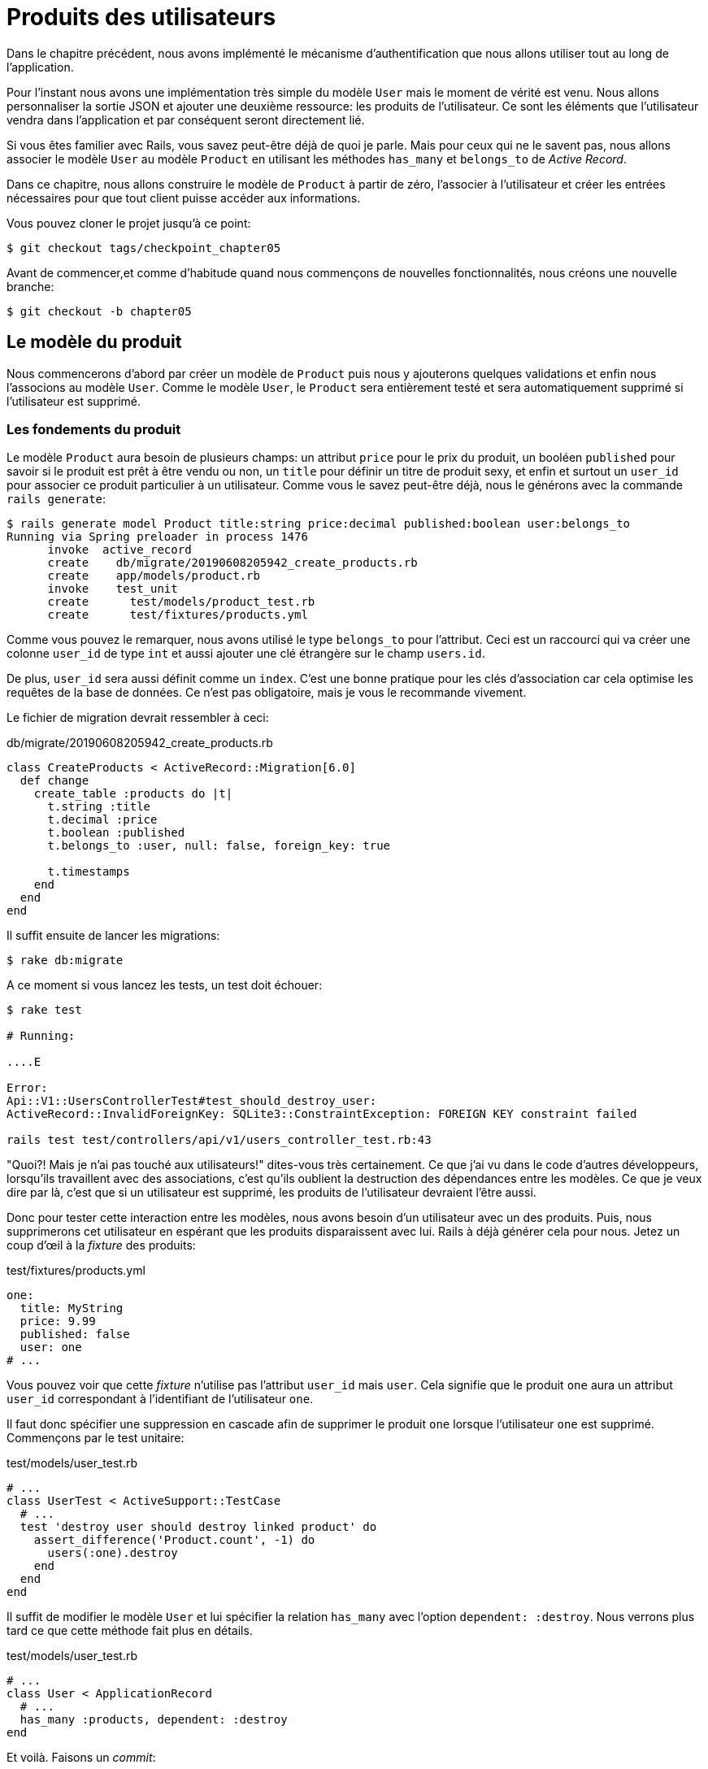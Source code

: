 [#chapter06-user-products]
= Produits des utilisateurs

Dans le chapitre précédent, nous avons implémenté le mécanisme d’authentification que nous allons utiliser tout au long de l’application.

Pour l’instant nous avons une implémentation très simple du modèle `User` mais le moment de vérité est venu. Nous allons personnaliser la sortie JSON et ajouter une deuxième ressource: les produits de l’utilisateur. Ce sont les éléments que l’utilisateur vendra dans l’application et par conséquent seront directement lié.

Si vous êtes familier avec Rails, vous savez peut-être déjà de quoi je parle. Mais pour ceux qui ne le savent pas, nous allons associer le modèle `User` au modèle `Product` en utilisant les méthodes `has_many` et `belongs_to` de _Active Record_.

Dans ce chapitre, nous allons construire le modèle de `Product` à partir de zéro, l’associer à l’utilisateur et créer les entrées nécessaires pour que tout client puisse accéder aux informations.

Vous pouvez cloner le projet jusqu’à ce point:

[source,bash]
----
$ git checkout tags/checkpoint_chapter05
----

Avant de commencer,et comme d’habitude quand nous commençons de nouvelles fonctionnalités, nous créons une nouvelle branche:

[source,bash]
----
$ git checkout -b chapter05
----

== Le modèle du produit

Nous commencerons d’abord par créer un modèle de `Product` puis nous y ajouterons quelques validations et enfin nous l’associons au modèle `User`. Comme le modèle `User`, le `Product` sera entièrement testé et sera automatiquement supprimé si l’utilisateur est supprimé.

=== Les fondements du produit

Le modèle `Product` aura besoin de plusieurs champs: un attribut `price` pour le prix du produit, un booléen `published` pour savoir si le produit est prêt à être vendu ou non, un `title` pour définir un titre de produit sexy, et enfin et surtout un `user_id` pour associer ce produit particulier à un utilisateur. Comme vous le savez peut-être déjà, nous le générons avec la commande `rails generate`:

[source,bash]
----
$ rails generate model Product title:string price:decimal published:boolean user:belongs_to
Running via Spring preloader in process 1476
      invoke  active_record
      create    db/migrate/20190608205942_create_products.rb
      create    app/models/product.rb
      invoke    test_unit
      create      test/models/product_test.rb
      create      test/fixtures/products.yml
----

Comme vous pouvez le remarquer, nous avons utilisé le type `belongs_to` pour l’attribut. Ceci est un raccourci qui va créer une colonne `user_id` de type `int` et aussi ajouter une clé étrangère sur le champ `users.id`.

De plus, `user_id` sera aussi définit comme un `index`. C’est une bonne pratique pour les clés d’association car cela optimise les requêtes de la base de données. Ce n’est pas obligatoire, mais je vous le recommande vivement.

Le fichier de migration devrait ressembler à ceci:

[source,ruby]
.db/migrate/20190608205942_create_products.rb
----
class CreateProducts < ActiveRecord::Migration[6.0]
  def change
    create_table :products do |t|
      t.string :title
      t.decimal :price
      t.boolean :published
      t.belongs_to :user, null: false, foreign_key: true

      t.timestamps
    end
  end
end
----

Il suffit ensuite de lancer les migrations:

[source,bash]
----
$ rake db:migrate
----

A ce moment si vous lancez les tests, un test doit échouer:

[source,bash]
----
$ rake test

# Running:

....E

Error:
Api::V1::UsersControllerTest#test_should_destroy_user:
ActiveRecord::InvalidForeignKey: SQLite3::ConstraintException: FOREIGN KEY constraint failed

rails test test/controllers/api/v1/users_controller_test.rb:43
----

"Quoi?! Mais je n'ai pas touché aux utilisateurs!" dites-vous très certainement. Ce que j’ai vu dans le code d’autres développeurs, lorsqu’ils travaillent avec des associations, c’est qu’ils oublient la destruction des dépendances entre les modèles. Ce que je veux dire par là, c’est que si un utilisateur est supprimé, les produits de l’utilisateur devraient l’être aussi.

Donc pour tester cette interaction entre les modèles, nous avons besoin d’un utilisateur avec un des produits. Puis, nous supprimerons cet utilisateur en espérant que les produits disparaissent avec lui. Rails à déjà générer cela pour nous. Jetez un coup d'œil à la _fixture_ des produits:

.test/fixtures/products.yml
[source,yaml]
----
one:
  title: MyString
  price: 9.99
  published: false
  user: one
# ...
----

Vous pouvez voir que cette _fixture_ n'utilise pas l'attribut `user_id` mais `user`. Cela signifie que le produit `one` aura un attribut `user_id` correspondant à l’identifiant de l'utilisateur `one`.

Il faut donc spécifier une suppression en cascade afin de supprimer le produit `one` lorsque l'utilisateur `one` est supprimé. Commençons par le test unitaire:

.test/models/user_test.rb
[source,ruby]
----
# ...
class UserTest < ActiveSupport::TestCase
  # ...
  test 'destroy user should destroy linked product' do
    assert_difference('Product.count', -1) do
      users(:one).destroy
    end
  end
end
----

Il suffit de modifier le modèle `User` et lui spécifier la relation `has_many` avec l’option `dependent: :destroy`. Nous verrons plus tard ce que cette méthode fait plus en détails.

.test/models/user_test.rb
[source,ruby]
----
# ...
class User < ApplicationRecord
  # ...
  has_many :products, dependent: :destroy
end
----

Et voilà. Faisons un _commit_:

[source,bash]
----
$ git add . && git commit -m "Generate product model"
----

=== Validations des produits

Comme nous l’avons vu avec l’utilisateur, les validations sont une partie importante lors de la construction de tout type d’application. Cela nous permet d’empêcher toute donnée indésirable d’être enregistrée dans la base de données. Pour le produit, nous devons nous assurer, par exemple, que le prix est un nombre et qu’il n’est pas négatif.

Voici donc notre premier test pour le modèle des produits:

[source,ruby]
.test/models/product_test.rb
----
# ...
class ProductTest < ActiveSupport::TestCase
  test "Should have a positive price" do
    product = products(:one)
    product.price = -1
    assert_not product.valid?
  end
end
----

Il nous faut maintenant ajouter l’implémentation pour faire passer le test:

[source,ruby]
.app/models/product.rb
----
class Product < ApplicationRecord
  validates :title, :user_id, presence: true
  validates :price, numericality: { greater_than_or_equal_to: 0 }, presence: true
  belongs_to :user
end

----

Les tests passent désormais:

[source,bash]
----
$ rake test

# Running:

................
----

_Commitons_ ces changements et continuons d’avancer:

[source,bash]
----
$ git commit -am "Adds some validations to products"
----

== Point d’entrée pour nos produits

Il est maintenant temps de commencer à construire les points d’entrée des produits. Pour l’instant, nous allons juste construire cinq actions REST et certaines d’entre elles seront imbriquées dans la ressource utilisateur. Dans le prochain chapitre, nous allons personnaliser la sortie JSON en implémentant la gemme https://github.com/Netflix/fast_jsonapi[fast_jsonapi].

Nous devons d’abord créer le `products_controller`, et nous pouvons facilement y parvenir avec la commande ci-dessous:

[source,bash]
----
$ rails generate controller api::v1::products
      create  app/controllers/api/v1/products_controller.rb
      invoke  test_unit
      create    test/controllers/api/v1/products_controller_test.rb
----

La commande ci-dessus va générer pas mal de fichiers qui vont nous permettre de commencer à travailler rapidement. Ce que je veux dire par là, c’est qu’il va générer le contrôleur et les fichiers de test déjà _scopés_ à la version 1 de l’API.

En guise d’échauffement, nous allons commencer par construire l’action du `show` pour le produit.

=== Action d’affichage d’un produit

Comme d’habitude, nous commençons par ajouter quelques test du contrôleur des produits. La stratégie ici est très simple, il suffit de créer un seul produit et de s’assurer que la réponse du serveur est celle que nous attendons.

[source,ruby]
.test/controllers/api/v1/products_controller_test.rb
----
# ...
class Api::V1::ProductsControllerTest < ActionDispatch::IntegrationTest
  setup do
    @product = products(:one)
  end

  test "should show product" do
    get api_v1_product_url(@product), as: :json
    assert_response :success

    json_response = JSON.parse(self.response.body)
    assert_equal @product.title, json_response['title']
  end
end
----

Nous ajoutons ensuite le code pour faire passer le test:

[source,ruby]
.app/controllers/api/v1/products_controller.rb
----
class Api::V1::ProductsController < ApplicationController
  def show
    render json: Product.find(params[:id])
  end
end
----

Attendez! N’exécutez pas encore les tests. N’oubliez pas que nous devons ajouter la route au fichier `routes.rb`:

[source,ruby]
.config/routes.rb
----
Rails.application.routes.draw do
  namespace :api, defaults: { format: :json } do
    namespace :v1 do
      resources :users, only: %i[show create update destroy]
      resources :tokens, only: [:create]
      resources :products, only: [:show]
    end
  end
end
----

Maintenant, on s’assure que les tests passent:

[source,bash]
----
$ rake test

# Running:

.................
----

Comme vous pouvez déjà le constater, les tests et l’implémentation sont très simples. En fait, cela ressemble beaucoup à ce que nous avons fait pour les utilisateurs.

=== Liste des produits

Il est maintenant temps de créer une entrée pour une liste de produits, qui pourrait permettre d’afficher le catalogue de produits d’un marché par exemple. Pour ce point d’accès, nous n’exigeons pas que l’utilisateur soit connecté. Comme d’habitude, nous allons commencer à écrire quelques tests:

[source,ruby]
.test/controllers/api/v1/products_controller_test.rb
----
# ...
class Api::V1::ProductsControllerTest < ActionDispatch::IntegrationTest
  setup do
    @product = products(:one)
  end

  test "should show products" do
    get api_v1_products_url(), as: :json
    assert_response :success
  end

  test "should show product" do
    get api_v1_product_url(@product), as: :json
    assert_response :success

    json_response = JSON.parse(self.response.body)
    assert_equal @product.title, json_response['title']
  end
end
----

Passons maintenant à la mise en œuvre, qui, pour l’instant, va être une petite méthode:

[source,ruby]
.app/controllers/api/v1/products_controller.rb
----
class Api::V1::ProductsController < ApplicationController
  def index
    render json: Product.all
  end
  #...
end
----

Et n’oubliez pas, vous devez ajouter la route correspondante dans le fichier `config/routes.rb`:

[source,ruby]
.config/routes.rb
----
Rails.application.routes.draw do
  namespace :api, defaults: { format: :json } do
    namespace :v1 do
      # ....
      resources :products, only: %i[show index]
    end
  end
end
----

Dans les chapitres suivants, nous allons améliorer ce point d’entré et donner la possibilité de recevoir des paramètres pour les filtrer. _Commitons_ ces changements et continuons d’avancer:

[source,bash]
----
$ git add . && git commit -m "Finishes modeling the product model along with user associations"
----

=== Création des produits

Créer des produits est un peu plus délicat parce que nous aurons besoin d’une configuration supplémentaire. La stratégie que nous suivrons est d’attribuer le produit crée à l'utilisateur propriétatire du jeton JWT fourni d'en l'en-tête HTTP `Authorization`.

Notre premier arrêt sera donc le fichier `products_controller_test.rb`.

[source,ruby]
.test/controllers/api/v1/products_controller_test.rb
----
# ...
class Api::V1::ProductsControllerTest < ActionDispatch::IntegrationTest
  # ...

  test 'should create product' do
    assert_difference('Product.count') do
      post api_v1_products_url,
           params: { product: { title: @product.title, price: @product.price, published: @product.published } },
           headers: { Authorization: JsonWebToken.encode(user_id: @product.user_id) },
           as: :json
    end
    assert_response :created
  end

  test 'should forbid create product' do
    assert_no_difference('Product.count') do
      post api_v1_products_url,
           params: { product: { title: @product.title, price: @product.price, published: @product.published } },
           as: :json
    end
    assert_response :forbidden
  end
end
----

Wow! Nous avons ajouté beaucoup de code. Si vous vous souvenez, les tests sont en fait les mêmes que ceux de la création de l’utilisateur excepté quelques changements mineurs.

De cette façon, nous pouvons voir l’utilisateur et lui créer un produit qui lui est associé. Mais attendez il y a mieux. Si nous adoptons cette approche, nous pouvons augmenter la portée de notre mécanisme d’autorisation. Dans ce cas, si vous vous souvenez, nous avons construit la logique pour obtenir l’utilisateur à partir de l’en-tête `Authorization` et lui avons assigné une méthode `current_user`. C’est donc assez facile à mettre en place en ajoutant simplement l’en-tête d’autorisation dans la requête et en récupérant l’utilisateur à partir de celui-ci. Alors faisons-le:

[source,ruby]
.app/controllers/api/v1/products_controller.rb
----
class Api::V1::ProductsController < ApplicationController
  before_action :check_login, only: %i[create]
  # ...

  def create
    product = current_user.products.build(product_params)
    if product.save
      render json: product, status: :created
    else
      render json: { errors: product.errors }, status: :unprocessable_entity
    end
  end

  private

  def product_params
    params.require(:product).permit(:title, :price, :published)
  end
end
----

Comme vous pouvez le voir, nous protégeons l’action de création avec la méthode `check_login`, et sur l’action `create` nous construisons le produit en associant l’utilisateur courant. J'ai ajoutée cette méthode très simpliste au _concern_ `authenticable.rb`:

[source,ruby]
.app/controllers/concerns/authenticable.rb
----
module Authenticable
  # ...
  protected

  def check_login
    head :forbidden unless self.current_user
  end
end

----

Une dernière chose avant de faire vos tests: la route nécessaire:

[source,ruby]
.config/routes.rb
----
Rails.application.routes.draw do
  namespace :api, defaults: { format: :json } do
    namespace :v1 do
      # ...
      resources :products, only: %i[show index create]
    end
  end
end

----

Si vous faites les tests maintenant, ils devraient tous passer:

....
$ rake test

# Running:

....................
....

=== Mise à jour des produits

J’espère que maintenant vous comprenez la logique pour construire les actions à venir. Dans cette section, nous nous concentrerons sur l’action de mise à jour qui fonctionnera de manière similaire à celle de création. Nous avons juste besoin d’aller chercher le produit dans la base de données et de le mettre à jour.

Nous ajoutons d’abord l’action aux routes pour ne pas oublier plus tard:

[source,ruby]
.config/routes.rb
----
Rails.application.routes.draw do
  namespace :api, defaults: { format: :json } do
    namespace :v1 do
      # ...
      resources :products, only: %i[show index create update]
    end
  end
end

----

Avant de commencer à coder certains tests je veux juste préciser que, de la même manière que pour l’action `create`, nous allons délimiter le produit à l’utilisateur courant. Nous voulons nous assurer que le produit que nous mettons à jour appartient bien à l’utilisateur. Nous allons donc chercher ce produit dans l’association `user.products` fournie par _Active Record_.

Tout d’abord, nous ajoutons quelques tests:

[source,ruby]
.test/controllers/api/v1/products_controller_test.rb
----
require 'test_helper'

class Api::V1::ProductsControllerTest < ActionDispatch::IntegrationTest
  # ...

  test 'should update product' do
    patch api_v1_product_url(@product),
          params: { product: { title: @product.title } },
          headers: { Authorization: JsonWebToken.encode(user_id: @product.user_id) },
          as: :json
    assert_response :success
  end

  test 'should forbid update product' do
    patch api_v1_product_url(@product),
          params: { product: { title: @product.title } },
          headers: { Authorization: JsonWebToken.encode(user_id: users(:two).id) },
          as: :json
    assert_response :forbidden
  end
end
----

NOTE: J'ai ajouté une _fixture_ correspondant à un deuxième utilisateur dans le but de vérifier que celui-ci ne peut pas modifier le produit du premier utilisateur.

Les tests peuvent paraître complexes, mais en jetant un coup d’œil, ils sont presque identiques à ceux des utilisateurs.

Maintenant implémentons le code pour faire passer nos tests avec succès:

[source,ruby]
.app/controllers/api/v1/products_controller.rb
----
class Api::V1::ProductsController < ApplicationController
  before_action :set_product, only: %i[show update]
  before_action :check_login, only: %i[create]
  before_action :check_owner, only: %i[update]

  # ...

  def create
    product = current_user.products.build(product_params)
    if product.save
      render json: product, status: :created
    else
      render json: { errors: product.errors }, status: :unprocessable_entity
    end
  end

  def update
    if @product.update(product_params)
      render json: @product
    else
      render json: @product.errors, status: :unprocessable_entity
    end
  end

  private
  # ...

  def check_owner
    head :forbidden unless @product.user_id == current_user&.id
  end

  def set_product
    @product = Product.find(params[:id])
  end
end
----

Comme vous pouvez le constater, l’implémentation est assez simple. Nous allons simplement récupérer le produit auprès de l’utilisateur connecté et nous le mettons simplement à jour. Nous avons également ajouté cette action au `before_action`, pour empêcher tout utilisateur non autorisé de mettre à jour un produit.

Si on lance les tests, ils devraient passer:

[source,bash]
----
$ rake test

# Running:

......................
----

=== Suppression des produits

Notre dernier arrêt pour les route des produits, sera l’action `destroy`. Vous pouvez maintenant imaginer à quoi cela ressemblerait. La stratégie ici sera assez similaire à l’action de `create` et `update`. Ce qui signifie que nous allons imbriquer la route dans les ressources des utilisateurs, puis récupérer le produit auprès de l’association `user.products` et enfin le supprimer en retournant un code 204.

Recommençons par ajouter la route:

[source,ruby]
.config/routes.rb
----
Rails.application.routes.draw do
  namespace :api, defaults: { format: :json } do
    namespace :v1 do
      resources :users, only: %i[show create update destroy]
      resources :tokens, only: [:create]
      resources :products
    end
  end
end
----

Après cela, nous devons ajouter quelques tests:

[source,ruby]
.test/controllers/api/v1/products_controller_test.rb
----
# ...
class Api::V1::ProductsControllerTest < ActionDispatch::IntegrationTest
  # ...

  test "should destroy product" do
    assert_difference('Product.count', -1) do
      delete api_v1_product_url(@product), headers: { Authorization: JsonWebToken.encode(user_id: @product.user_id) }, as: :json
    end
    assert_response :no_content
  end

  test "should forbid destroy user" do
    assert_no_difference('Product.count') do
      delete api_v1_user_url(@product), headers: { Authorization: JsonWebToken.encode(user_id: users(:two).id) }, as: :json
    end
    assert_response :forbidden
  end
end
----

Maintenant, ajoutons simplement le code nécessaire pour faire passer les tests:

[source,ruby]
.app/controllers/api/v1/products_controller.rb
----
class Api::V1::ProductsController < ApplicationController
  before_action :set_product, only: %i[show update destroy]
  before_action :check_login, only: %i[create]
  before_action :check_owner, only: %i[update destroy]

  # ...

  def destroy
    @product.destroy
    head 204
  end

  # ...
end
----

Comme vous pouvez le voir, l’implémentation fait le travail en trois lignes. Nous pouvons lancer les tests pour nous assurer que tout est bon.

[source,bash]
----
$ rake test

# Running:

........................
----

Après cela, nous _commitons_ les changements.

[source,bash]
----
$ git commit -am "Adds the products create, update and destroy action nested on the user resources"
----

// CURRENT

== Remplir la base de données

Avant de continuer avec plus de code, remplissons la base de données avec de fausses données. Nous avons des usines qui devraient faire le travail à notre place. Alors utilisons-les.

Tout d’abord, nous exécutons la commande de la console Rails à partir du Terminal:

[source,bash]
----
$ rails console
----

Nous créons ensuite un tas d’objets produits avec la gemme FactoryBot:

[source,ruby]
----
Loading development environment (Rails 5.2.1)
2.5.3 :001 > 20.times { FactoryBot.create :product }
----

Oups, vous avez probablement des erreurs qui se sont produites:

....
Traceback (most recent call last):
        3: from (irb):1
        2: from (irb):1:in `times'
        1: from (irb):1:in `block in irb_binding'
NameError (uninitialized constant FactoryBot)
....

C’est parce que nous utilisons la console sur l’environnement de développement. Mais ça n’a pas de sens avec notre `Gemfile` qui ressemble actuellement à ceci:

[source,ruby]
.Gemfile
----
# ...
group :test do
  gem 'factory_bot_rails'
  gem 'ffaker', '~> 2.10'
  gem 'rspec-collection_matchers', '~> 1.1'
  gem 'rspec-rails', '~> 3.8'
  gem 'shoulda-matchers'
end
----

Vous voyez où est le problème? Si vous faites attention, vous remarquerez que la gemme `factory_bot_rails` n’est disponible que pour l’environnement de test et non pour le développement. Cela peut être corrigé très rapidement:

[source,ruby]
.Gemfile
----
# ...
group :development, :test do
  gem 'factory_bot_rails'
  gem 'ffaker', '~> 2.10'
end

group :test do
  # ...
end
----

Notez que nous avons déplacé la gemme `ffaker` vers le groupe partagé comme nous l’utilisons à l’intérieur des usines que nous décrivons plus haut. Lancez maintenant la commande `bundle` pour mettre à jour les bibliothèques. Alors construisez les produits que vous voulez comme ça:

....
$ rails console
Loading development environment (Rails 5.2.1)
2.5.3 :001 > 20.times { FactoryBot.create :product }
....

Désormais, vous pourrez créer n’importe quel objet à partir d’usines, comme les utilisateurs, les produits, les commandes, etc.

_commitons_ les changements!

[source,bash]
----
$ git add .
$ git commit -m "Updates test environment factory gems to work on development"
----

== Conclusion

Dans le chapitre suivant, nous allons nous concentrer sur la personnalisation de la sortie des modèles utilisateur et produits à l’aide de la gemme _active model serializers_. Elle nous permettra de filtrer facilement les attributs à afficher et à gérer les associations comme des objets embarqués par exemple.
